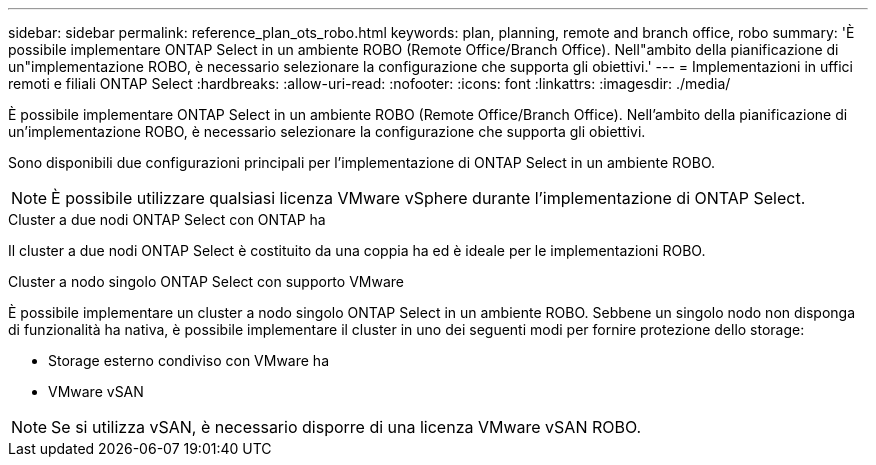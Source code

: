 ---
sidebar: sidebar 
permalink: reference_plan_ots_robo.html 
keywords: plan, planning, remote and branch office, robo 
summary: 'È possibile implementare ONTAP Select in un ambiente ROBO (Remote Office/Branch Office). Nell"ambito della pianificazione di un"implementazione ROBO, è necessario selezionare la configurazione che supporta gli obiettivi.' 
---
= Implementazioni in uffici remoti e filiali ONTAP Select
:hardbreaks:
:allow-uri-read: 
:nofooter: 
:icons: font
:linkattrs: 
:imagesdir: ./media/


[role="lead"]
È possibile implementare ONTAP Select in un ambiente ROBO (Remote Office/Branch Office). Nell'ambito della pianificazione di un'implementazione ROBO, è necessario selezionare la configurazione che supporta gli obiettivi.

Sono disponibili due configurazioni principali per l'implementazione di ONTAP Select in un ambiente ROBO.


NOTE: È possibile utilizzare qualsiasi licenza VMware vSphere durante l'implementazione di ONTAP Select.

.Cluster a due nodi ONTAP Select con ONTAP ha
Il cluster a due nodi ONTAP Select è costituito da una coppia ha ed è ideale per le implementazioni ROBO.

.Cluster a nodo singolo ONTAP Select con supporto VMware
È possibile implementare un cluster a nodo singolo ONTAP Select in un ambiente ROBO. Sebbene un singolo nodo non disponga di funzionalità ha nativa, è possibile implementare il cluster in uno dei seguenti modi per fornire protezione dello storage:

* Storage esterno condiviso con VMware ha
* VMware vSAN



NOTE: Se si utilizza vSAN, è necessario disporre di una licenza VMware vSAN ROBO.

